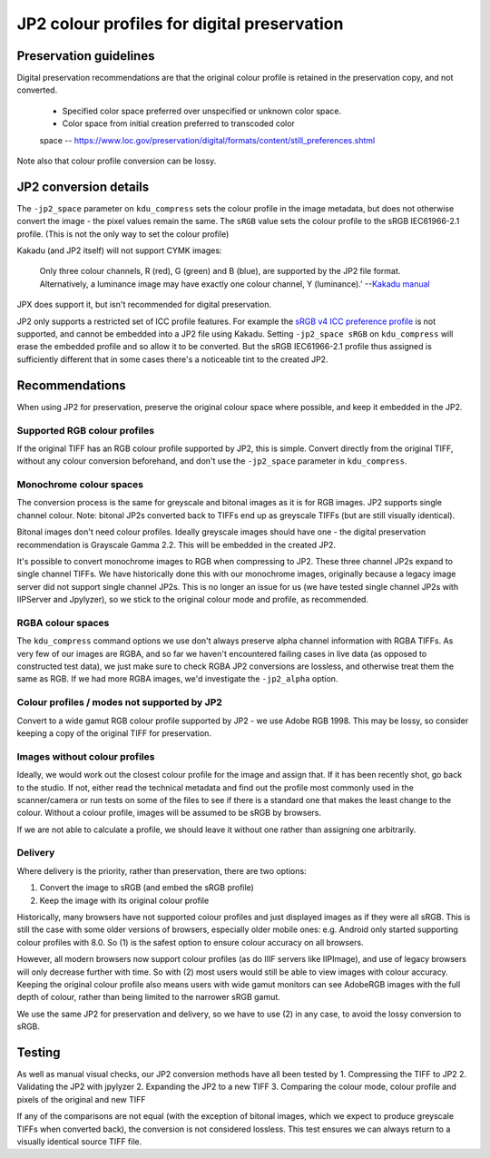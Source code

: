 JP2 colour profiles for digital preservation
============================================

Preservation guidelines
-----------------------

Digital preservation recommendations are that the original colour
profile is retained in the preservation copy, and not converted.
    - Specified color space preferred over unspecified or unknown color space.
    - Color space from initial creation preferred to transcoded color
    space
    -- https://www.loc.gov/preservation/digital/formats/content/still\_preferences.shtml

Note also that colour profile conversion can be lossy.

JP2 conversion details
----------------------

The ``-jp2_space`` parameter on ``kdu_compress`` sets the colour profile
in the image metadata, but does not otherwise convert the image - the
pixel values remain the same. The ``sRGB`` value sets the colour profile
to the sRGB IEC61966-2.1 profile. (This is not the only way to set the
colour profile)

Kakadu (and JP2 itself) will not support CYMK images:

    Only three colour channels, R (red), G (green) and B (blue), are supported by the JP2 file format. Alternatively, a luminance image may have exactly one colour channel, Y (luminance).'
    --`Kakadu  manual <http://kakadusoftware.com/wp-content/uploads/2014/06/Kakadu.pdf%205.2.1>`__

JPX does support it, but isn't recommended for digital preservation.

JP2 only supports a restricted set of ICC profile features. For example the `sRGB v4 ICC preference profile <http://www.color.org/srgbprofiles.xalter#v4pref>`__ is not supported, and cannot be embedded into a JP2 file using Kakadu. Setting ``-jp2_space sRGB`` on ``kdu_compress`` will erase the embedded profile and so allow it to be converted. But the sRGB IEC61966-2.1 profile thus assigned is sufficiently different that in some cases there's a noticeable tint to the created JP2.

Recommendations
---------------

When using JP2 for preservation, preserve the original colour space where possible, and keep it embedded in the JP2.

Supported RGB colour profiles
~~~~~~~~~~~~~~~~~~~~~~~~~~~~~

If the original TIFF has an RGB colour profile supported by JP2, this is simple. Convert directly from the original TIFF, without any colour conversion beforehand, and don't use the ``-jp2_space`` parameter in ``kdu_compress``.

Monochrome colour spaces
~~~~~~~~~~~~~~~~~~~~~~~~

The conversion process is the same for greyscale and bitonal images as it is for RGB images. JP2 supports single channel colour. Note: bitonal JP2s converted back to TIFFs end up as greyscale TIFFs (but are still visually identical).

Bitonal images don't need colour profiles. Ideally greyscale images should have one - the digital preservation recommendation is Grayscale Gamma 2.2. This will be embedded in the created JP2.

It's possible to convert monochrome images to RGB when compressing to JP2. These three channel JP2s expand to single channel TIFFs. We have historically done this with our monochrome images, originally because a legacy image server did not support single channel JP2s. This is no longer an issue for us (we have tested single channel JP2s with IIPServer and Jpylyzer), so we stick to the original colour mode and profile, as recommended.

RGBA colour spaces
~~~~~~~~~~~~~~~~~~

The ``kdu_compress`` command options we use don't always preserve alpha channel information with RGBA TIFFs. As very few of our images are RGBA, and so far we haven't encountered failing cases in live data (as opposed to constructed test data), we just make sure to check RGBA JP2 conversions are lossless, and otherwise treat them the same as RGB. If we had more RGBA images, we'd investigate the ``-jp2_alpha`` option.

Colour profiles / modes not supported by JP2
~~~~~~~~~~~~~~~~~~~~~~~~~~~~~~~~~~~~~~~~~~~~

Convert to a wide gamut RGB colour profile supported by JP2 - we use Adobe RGB 1998. This may be lossy, so consider keeping a copy of the original TIFF for preservation.

Images without colour profiles
~~~~~~~~~~~~~~~~~~~~~~~~~~~~~~

Ideally, we would work out the closest colour profile for the image and assign that. If it has been recently shot, go back to the studio. If not, either read the technical metadata and find out the profile most commonly used in the scanner/camera or run tests on some of the files to see if there is a standard one that makes the least change to the colour. Without a colour profile, images will be assumed to be sRGB by browsers.

If we are not able to calculate a profile, we should leave it without one rather than assigning one arbitrarily.

Delivery
~~~~~~~~

Where delivery is the priority, rather than preservation, there are two options:

1. Convert the image to sRGB (and embed the sRGB profile)
2. Keep the image with its original colour profile

Historically, many browsers have not supported colour profiles and just displayed images as if they were all sRGB. This is still the case with some older versions of browsers, especially older mobile ones: e.g. Android only started supporting colour profiles with 8.0. So (1) is the safest option to ensure colour accuracy on all browsers.

However, all modern browsers now support colour profiles (as do IIIF servers like IIPImage), and use of legacy browsers will only decrease further with time. So with (2) most users would still be able to view images with colour accuracy. Keeping the original colour profile also means users with wide gamut monitors can see AdobeRGB images with the full depth of colour, rather than being limited to the narrower sRGB gamut.

We use the same JP2 for preservation and delivery, so we have to use (2) in any case, to avoid the lossy conversion to sRGB.

Testing
-------

As well as manual visual checks, our JP2 conversion methods have all been tested by
1. Compressing the TIFF to JP2
2. Validating the JP2 with jpylyzer
2. Expanding the JP2 to a new TIFF
3. Comparing the colour mode, colour profile and pixels of the original and new TIFF

If any of the comparisons are not equal (with the exception of bitonal images, which we expect to produce greyscale TIFFs when converted back), the conversion is not considered lossless. This test ensures we can always return to a visually identical source TIFF file.